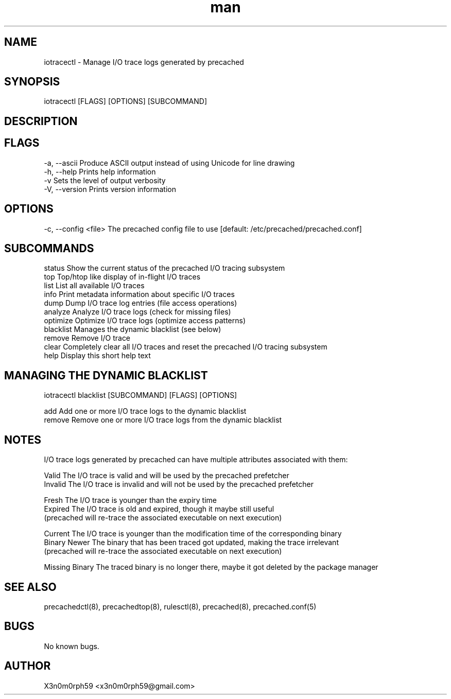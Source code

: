 .\" Manpage for iotracectl.
.TH man 8 "1. November 2018" "1.5.1" "iotracectl man page"
.SH NAME
 iotracectl - Manage I/O trace logs generated by precached
.SH SYNOPSIS
 iotracectl [FLAGS] [OPTIONS] [SUBCOMMAND]
.SH DESCRIPTION
.SH FLAGS
 -a, --ascii   Produce ASCII output instead of using Unicode for line drawing
 -h, --help    Prints help information
 -v            Sets the level of output verbosity
 -V, --version Prints version information
.SH OPTIONS
 -c, --config <file>  The precached config file to use [default: /etc/precached/precached.conf]
.SH SUBCOMMANDS
 status        Show the current status of the precached I/O tracing subsystem
 top           Top/htop like display of in-flight I/O traces
 list          List all available I/O traces
 info          Print metadata information about specific I/O traces
 dump          Dump I/O trace log entries (file access operations)
 analyze       Analyze I/O trace logs (check for missing files)
 optimize      Optimize I/O trace logs (optimize access patterns)
 blacklist     Manages the dynamic blacklist (see below)
 remove        Remove I/O trace
 clear         Completely clear all I/O traces and reset the precached I/O tracing subsystem
 help          Display this short help text
.SH MANAGING THE DYNAMIC BLACKLIST
 iotracectl blacklist [SUBCOMMAND] [FLAGS] [OPTIONS]

 add           Add one or more I/O trace logs to the dynamic blacklist
 remove        Remove one or more I/O trace logs from the dynamic blacklist
 
.SH NOTES
 I/O trace logs generated by precached can have multiple attributes associated with them:

 Valid          The I/O trace is valid and will be used by the precached prefetcher
 Invalid        The I/O trace is invalid and will not be used by the precached prefetcher

 Fresh          The I/O trace is younger than the expiry time
 Expired        The I/O trace is old and expired, though it maybe still useful
                (precached will re-trace the associated executable on next execution)

 Current        The I/O trace is younger than the modification time of the corresponding binary
 Binary Newer   The binary that has been traced got updated, making the trace irrelevant
                (precached will re-trace the associated executable on next execution)

 Missing Binary The traced binary is no longer there, maybe it got deleted by the package manager
.SH SEE ALSO
 precachedctl(8), precachedtop(8), rulesctl(8), precached(8), precached.conf(5)
.SH BUGS
 No known bugs.
.SH AUTHOR
 X3n0m0rph59 <x3n0m0rph59@gmail.com>
